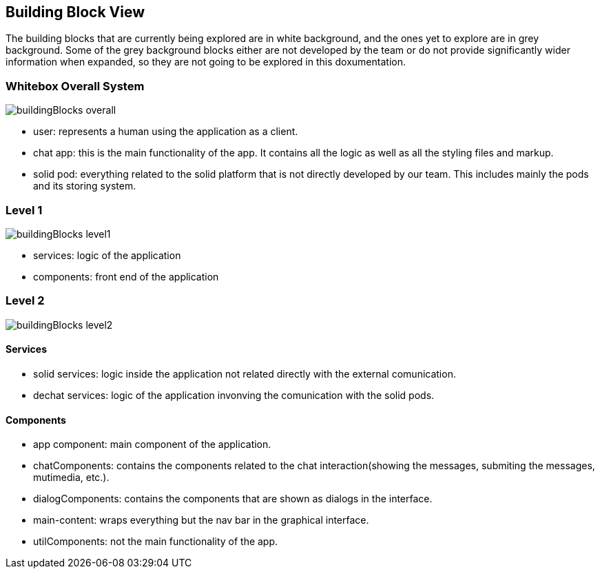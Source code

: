 [[section-building-block-view]]
:imagesdir: images

== Building Block View
The building blocks that are currently being explored are in white background, and the ones yet to explore are in grey background. Some of the grey background blocks either are not developed by the team or do not provide significantly wider information when expanded, so they are not going to be explored in this doxumentation.

=== Whitebox Overall System
image::buildingBlocks_overall.png[]

- user: represents a human using the application as a client.
- chat app: this is the main functionality of the app. It contains all the logic as well as all the styling files and markup.
- solid pod: everything related to the solid platform that is not directly developed by our team. This includes mainly the pods and its storing system.

=== Level 1
image::buildingBlocks_level1.png[]

- services: logic of the application
- components: front end of the application

=== Level 2
image::buildingBlocks_level2.png[]

==== Services
- solid services: logic inside the application not related directly with the external comunication.
- dechat services: logic of the application invonving the comunication with the solid pods.

==== Components
- app component: main component of the application.
- chatComponents: contains the components related to the chat interaction(showing the messages, submiting the messages, mutimedia, etc.).
- dialogComponents: contains the components that are shown as dialogs in the interface.
- main-content: wraps everything but the nav bar in the graphical interface.
- utilComponents: not the main functionality of the app.
